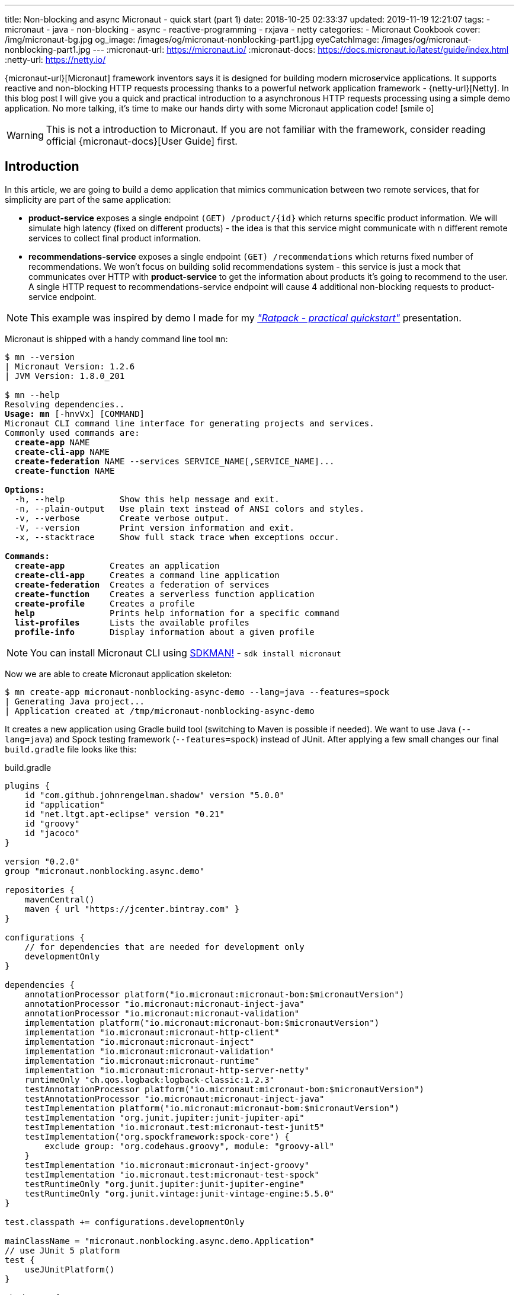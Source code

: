 ---
title: Non-blocking and async Micronaut - quick start (part 1)
date: 2018-10-25 02:33:37
updated: 2019-11-19 12:21:07
tags:
    - micronaut
    - java
    - non-blocking
    - async
    - reactive-programming
    - rxjava
    - netty
categories:
    - Micronaut Cookbook
cover: /img/micronaut-bg.jpg
og_image: /images/og/micronaut-nonblocking-part1.jpg
eyeCatchImage: /images/og/micronaut-nonblocking-part1.jpg
---
:micronaut-url: https://micronaut.io/
:micronaut-docs: https://docs.micronaut.io/latest/guide/index.html
:netty-url: https://netty.io/

{micronaut-url}[Micronaut] framework inventors says it is designed for building modern microservice applications.
It supports reactive and non-blocking HTTP requests processing thanks to a powerful network application framework - {netty-url}[Netty].
In this blog post I will give you a quick and practical introduction to a asynchronous HTTP requests processing using a simple demo application.
No more talking, it's time to make our hands dirty with some Micronaut application code! icon:smile-o[]

++++
<!-- more -->
++++

WARNING: This is not a introduction to Micronaut. If you are not familiar with the framework, consider reading official
{micronaut-docs}[User Guide] first.

== Introduction

In this article, we are going to build a demo application that mimics communication between two remote services, that for simplicity are part of the same application:

* *product-service* exposes a single endpoint `(GET) /product/{id}` which returns specific product information. We will
simulate high latency (fixed on different products) - the idea is that this service might communicate with `n` different
remote services to collect final product information.
* *recommendations-service* exposes a single endpoint `(GET) /recommendations` which returns fixed number of recommendations.
We won't focus on building solid recommendations system - this service is just a mock that communicates over HTTP with
*product-service* to get the information about products it's going to recommend to the user. A single HTTP request to
recommendations-service endpoint will cause 4 additional non-blocking requests to product-service endpoint.

NOTE: This example was inspired by demo I made for my https://github.com/wololock/ratpack-quickstart-demo[_"Ratpack - practical quickstart"_] presentation.



Micronaut is shipped with a handy command line tool `mn`:

[source,text,subs="quotes"]
----
$ mn --version
[.color-purple]#|# Micronaut Version: 1.2.6
[.color-purple]#|# JVM Version: 1.8.0_201

$ mn --help
Resolving dependencies..
[.underline]**Usage:** *mn* &#91;[.color-yellow]##-hnvVx##&#93; [COMMAND]
Micronaut CLI command line interface for generating projects and services.
Commonly used commands are:
  *create-app* [.color-yellow]##NAME##
  *create-cli-app* [.color-yellow]##NAME##
  *create-federation* [.color-yellow]##NAME --services SERVICE_NAME[,SERVICE_NAME]...##
  *create-function* [.color-yellow]##NAME##

[.underline]**Options:**
  [.color-yellow]##-h, --help##           Show this help message and exit.
  [.color-yellow]##-n, --plain-output##   Use plain text instead of ANSI colors and styles.
  [.color-yellow]##-v, --verbose##        Create verbose output.
  [.color-yellow]##-V, --version##        Print version information and exit.
  [.color-yellow]##-x, --stacktrace##     Show full stack trace when exceptions occur.

[.underline]**Commands:**
  *create-app*         Creates an application
  *create-cli-app*     Creates a command line application
  *create-federation*  Creates a federation of services
  *create-function*    Creates a serverless function application
  *create-profile*     Creates a profile
  *help*               Prints help information for a specific command
  *list-profiles*      Lists the available profiles
  *profile-info*       Display information about a given profile

----

NOTE: You can install Micronaut CLI using https://sdkman.io/sdks#micronaut[SDKMAN!] - `sdk install micronaut`

Now we are able to create Micronaut application skeleton:

[source,text,subs="quotes"]
----
$ mn create-app micronaut-nonblocking-async-demo --lang=java --features=spock
[.color-purple]#|# Generating Java project...
[.color-purple]#|# Application created at /tmp/micronaut-nonblocking-async-demo
----

It creates a new application using Gradle build tool (switching to Maven is possible if needed).
We want to use Java (`--lang=java`) and Spock testing framework (`--features=spock`) instead of JUnit.
After applying a few  small changes our final `build.gradle` file looks like this:

.build.gradle
[source,groovy]
----
plugins {
    id "com.github.johnrengelman.shadow" version "5.0.0"
    id "application"
    id "net.ltgt.apt-eclipse" version "0.21"
    id "groovy"
    id "jacoco"
}

version "0.2.0"
group "micronaut.nonblocking.async.demo"

repositories {
    mavenCentral()
    maven { url "https://jcenter.bintray.com" }
}

configurations {
    // for dependencies that are needed for development only
    developmentOnly
}

dependencies {
    annotationProcessor platform("io.micronaut:micronaut-bom:$micronautVersion")
    annotationProcessor "io.micronaut:micronaut-inject-java"
    annotationProcessor "io.micronaut:micronaut-validation"
    implementation platform("io.micronaut:micronaut-bom:$micronautVersion")
    implementation "io.micronaut:micronaut-http-client"
    implementation "io.micronaut:micronaut-inject"
    implementation "io.micronaut:micronaut-validation"
    implementation "io.micronaut:micronaut-runtime"
    implementation "io.micronaut:micronaut-http-server-netty"
    runtimeOnly "ch.qos.logback:logback-classic:1.2.3"
    testAnnotationProcessor platform("io.micronaut:micronaut-bom:$micronautVersion")
    testAnnotationProcessor "io.micronaut:micronaut-inject-java"
    testImplementation platform("io.micronaut:micronaut-bom:$micronautVersion")
    testImplementation "org.junit.jupiter:junit-jupiter-api"
    testImplementation "io.micronaut.test:micronaut-test-junit5"
    testImplementation("org.spockframework:spock-core") {
        exclude group: "org.codehaus.groovy", module: "groovy-all"
    }
    testImplementation "io.micronaut:micronaut-inject-groovy"
    testImplementation "io.micronaut.test:micronaut-test-spock"
    testRuntimeOnly "org.junit.jupiter:junit-jupiter-engine"
    testRuntimeOnly "org.junit.vintage:junit-vintage-engine:5.5.0"
}

test.classpath += configurations.developmentOnly

mainClassName = "micronaut.nonblocking.async.demo.Application"
// use JUnit 5 platform
test {
    useJUnitPlatform()
}

shadowJar {
    mergeServiceFiles()
}

run.classpath += configurations.developmentOnly
run.jvmArgs('-noverify', '-XX:TieredStopAtLevel=1', '-Dcom.sun.management.jmxremote')
tasks.withType(JavaCompile){
    options.encoding = "UTF-8"
    options.compilerArgs.add('-parameters')
}

----

== Implementing product-service

We start with writing some product-service code. For simplicity we will put both services to a single app - this is OK
for this demo, but in real-life you would keep these two services as separate applications. Here is a list of files
we are going to create:

[source,bash]
----
products
├── ProductClient.java
├── ProductController.java
├── Product.java
└── ProductService.java
----

* `Product` class is defined by 3 simple properties: `id`, `name` and `price`. https://github.com/wololock/micronaut-nonblocking-async-demo/blob/master/src/main/java/com/github/wololock/micronaut/products/Product.java[Nothing fancy].
* `ProductService` stores 4 exemplary products in memory and simulates high latency when retrieving products by id.
* `ProductController` exposes a public API endpoint.
* `ProductClient` is Micronaut's special interface that generates an HTTP client we can use to communicate with the API
from other services (from recommendations-service for instance).

Here is what implementation of `ProductService` looks like:

.src/main/java/com/github/wololock/micronaut/products/ProductService.java
[source,java]
----
package com.github.wololock.micronaut.products;

import io.reactivex.Maybe;
import io.reactivex.schedulers.Schedulers;
import org.slf4j.Logger;
import org.slf4j.LoggerFactory;

import javax.inject.Singleton;
import java.math.BigDecimal;
import java.util.Map;
import java.util.concurrent.ConcurrentHashMap;
import java.util.function.Supplier;

@Singleton //<1>
final class ProductService {

    private static final Logger log = LoggerFactory.getLogger(ProductService.class);

    private static final Map<String, Supplier<Product>> products = new ConcurrentHashMap<>();

    static {
        products.put("PROD-001", createProduct("PROD-001", "Micronaut in Action", 29.99, 120));
        products.put("PROD-002", createProduct("PROD-002", "Netty in Action", 31.22, 190));
        products.put("PROD-003", createProduct("PROD-003", "Effective Java, 3rd edition", 31.22, 600));
        products.put("PROD-004", createProduct("PROD-004", "Clean Code", 31.22, 1200));
    }

    public Maybe<Product> findProductById(final String id) { //<2>
        return Maybe.just(id)
                .subscribeOn(Schedulers.io()) //<3>
                .map(it -> products.getOrDefault(it, () -> null).get());
    }

    private static Supplier<Product> createProduct(final String id, final String name, final Double price, final int latency) {
        return () -> {
            simulateLatency(latency); //<4>
            log.debug("Product with id {} ready to return...", id);
            return new Product(id, name, BigDecimal.valueOf(price));
        };
    }

    private static void simulateLatency(final int millis) {
        try {
            Thread.sleep(millis);
        } catch (InterruptedException ignored) {}
    }
}
----
<1> `@javax.inject.Singleton` annotation instructs Micronaut that this class represents a bean to inject.
<2> `Maybe<Product>` return type means that this method returns a single `Product`, or no value, or throws exception.
<3> Calling `subscribeOn(Schedulers.io())` moves calculation to a scheduler responsible for running IO-bound work.
<4> We simulate latency with `Thread.sleep(millis)` before returning a `Product` object from a supplier.

The most important and the most interesting part is implemented in `ProductService` class. Firstly, we store a few products
in memory as `Supplier<Product>` to simulate latency inside supplier's body. Secondly, we return `Maybe<Product>` type
to inform that `Product` may or not be returned, which is expected if we call the method with `id` that does not map to
any existing product.

Take a look how the `findProductById` method is implemented. We start with creating `Maybe<String>` object using `id`
received from the method call. Then we switch to `Schedulers.io()` scheduler to move execution of this blocking
operation to a thread-pool that is designed to execute such operations. And finally we map `id` to a product associated
with it and we return `Maybe<Product>` type. For this demo purpose we also log some debug information - it will be useful
when we execute a few parallel requests to see how it works.

Now it is time to implement `ProductController` - our public API endpoint:

.src/main/java/com/github/wololock/micronaut/products/ProductController.java
[source,java]
----
package com.github.wololock.micronaut.products;

import io.micronaut.http.annotation.Controller;
import io.micronaut.http.annotation.Get;
import io.reactivex.Maybe;
import org.slf4j.Logger;
import org.slf4j.LoggerFactory;

@Controller("/product") //<1>
final class ProductController {

    private static final Logger log = LoggerFactory.getLogger(ProductController.class);

    private final ProductService productService;

    public ProductController(ProductService productService) { //<2>
        this.productService = productService;
    }

    @Get("/{id}") //<3>
    public Maybe<Product> getProduct(String id) { //<4>
        log.debug("ProductController.getProduct({}) executed...", id);

        return productService.findProductById(id).onErrorComplete(); //<5>
    }
}
----
<1> `@Controller("/products")` annotation registers HTTP handler class.
<2> Constructor injection does not require any annotation.
<3> `@Get("/{id}")` defines GET mapping and path token `id`.
<4> `Maybe<Product>` return type instructs event-loop that we are going to execute this request in a non-blocking manner.
<5> Calling `onErrorComplete()` ensures that in case of `null` product HTTP server will produce `404 Not Found` response.

And the last, but not least - `ProductClient` interface:

.src/main/java/com/github/wololock/micronaut/products/ProductClient.java
[source,java]
----
package com.github.wololock.micronaut.products;

import io.micronaut.http.annotation.Get;
import io.micronaut.http.client.annotation.Client;
import io.reactivex.Maybe;

@Client("/product")
public interface ProductClient {

    @Get("/{id}")
    Maybe<Product> getProduct(final String id);
}
----

Micronaut will generate and compile HTTP client that implements this interface - no runtime proxy that slows down our applications. Brilliant!

NOTE: Source code of the application described in this blog post can be found here https://github.com/wololock/micronaut-nonblocking-async-demo

== Running product-service

Now it is time to run our service and see it in action:

[source,bash]
----
$ gradle run
----

After about a second we will information that our server application is running:

[source,bash]
----
01:31:27.475 [main] INFO  - Startup completed in 636ms. Server Running: http://localhost:8080
----

Let's execute two requests. I will use https://httpie.org/[HTTPie] in below examples:

[source,http,subs="quotes"]
----
*$ http localhost:8080/product/PROD-001*

HTTP/1.1 200 OK
Date: Thu, 25 Oct 2018 01:34:15 GMT
connection: keep-alive
content-length: 60
content-type: application/json

{
    "id": "PROD-001",
    "name": "Micronaut in Action",
    "price": 29.99
}
----

Product with id `PROD-001` returned successfully. Now let's take a look what does the response for non-existing product looks like:

[source,http,subs="quotes"]
----
*$ http localhost:8080/product/PROD-008*

HTTP/1.1 404 Not Found
Date: Thu, 25 Oct 2018 01:35:11 GMT
connection: close
content-length: 93
content-type: application/json

{
    "_links": {
        "self": {
            "href": "/product/PROD-008",
            "templated": false
        }
    },
    "message": "Page Not Found"
}
----

== Executing multiple parallel requests

Above examples shown that application works as expected. But does it process requests in a&nbsp;non-blocking manner?
Let's test it out. Firstly, we will update `application.yml` and set a single event-loop to process all incoming requests:

.src/main/resources/application.yml
[source,yml]
----
micronaut:
    application:
        name: micronaut-nonblocking-async-demo

    server:
        maxRequestSize: 1MB
        host: localhost
        netty:
           maxHeaderSize: 500KB
           worker:
              threads: 1
           parent:
              threads: 1
           childOptions:
              autoRead: true
----

Following configuration means that there is only one event-loop (a single thread) that is responsible for handling incoming
HTTP requests. The whole idea here is to keep this event-loop ready to process requests and delegate all blocking operations
to a separate thread-pool where they can block for some amount of time.

We will use https://github.com/JoeDog/siege[siege] - an http load tester and benchmarking command line tool that allows
us executing multiple concurrent requests. We will execute 20 multiple HTTP requests to see how our application reacts
to 20 concurrent requests with just a single thread dedicated to handling requests:

[source,bash]
----
$ siege -c 20 -r 1 http://localhost:8080/product/PROD-003

** SIEGE 4.0.4
** Preparing 20 concurrent users for battle.
The server is now under siege...
HTTP/1.1 200     0.61 secs:      68 bytes ==> GET  /product/PROD-003
HTTP/1.1 200     0.61 secs:      68 bytes ==> GET  /product/PROD-003
HTTP/1.1 200     0.61 secs:      68 bytes ==> GET  /product/PROD-003
HTTP/1.1 200     0.61 secs:      68 bytes ==> GET  /product/PROD-003
HTTP/1.1 200     0.61 secs:      68 bytes ==> GET  /product/PROD-003
HTTP/1.1 200     0.61 secs:      68 bytes ==> GET  /product/PROD-003
HTTP/1.1 200     0.61 secs:      68 bytes ==> GET  /product/PROD-003
HTTP/1.1 200     0.61 secs:      68 bytes ==> GET  /product/PROD-003
HTTP/1.1 200     0.62 secs:      68 bytes ==> GET  /product/PROD-003
HTTP/1.1 200     0.62 secs:      68 bytes ==> GET  /product/PROD-003
HTTP/1.1 200     0.62 secs:      68 bytes ==> GET  /product/PROD-003
HTTP/1.1 200     0.62 secs:      68 bytes ==> GET  /product/PROD-003
HTTP/1.1 200     0.62 secs:      68 bytes ==> GET  /product/PROD-003
HTTP/1.1 200     0.62 secs:      68 bytes ==> GET  /product/PROD-003
HTTP/1.1 200     0.62 secs:      68 bytes ==> GET  /product/PROD-003
HTTP/1.1 200     0.62 secs:      68 bytes ==> GET  /product/PROD-003
HTTP/1.1 200     0.62 secs:      68 bytes ==> GET  /product/PROD-003
HTTP/1.1 200     0.62 secs:      68 bytes ==> GET  /product/PROD-003
HTTP/1.1 200     0.62 secs:      68 bytes ==> GET  /product/PROD-003
HTTP/1.1 200     0.62 secs:      68 bytes ==> GET  /product/PROD-003

Transactions:		          20 hits
Availability:		      100.00 %
Elapsed time:		        0.62 secs
Data transferred:	        0.00 MB
Response time:		        0.62 secs
Transaction rate:	       32.26 trans/sec
Throughput:		        0.00 MB/sec
Concurrency:		       19.87
Successful transactions:          20
Failed transactions:	           0
Longest transaction:	        0.62
Shortest transaction:	        0.61
----

Our application handled 20 concurrent requests with a single computation thread. `PROD-003` has `600ms` latency, so all
responses returned approximately at the same time. And here is what console log looks like after handling these 20 requests:

[source,bash]
----
01:51:46.623 [nioEventLoopGroup-1-2     ] DEBUG - ProductController.getProduct(PROD-003) executed...
01:51:46.630 [nioEventLoopGroup-1-2     ] DEBUG - ProductController.getProduct(PROD-003) executed...
01:51:46.630 [nioEventLoopGroup-1-2     ] DEBUG - ProductController.getProduct(PROD-003) executed...
01:51:46.630 [nioEventLoopGroup-1-2     ] DEBUG - ProductController.getProduct(PROD-003) executed...
01:51:46.631 [nioEventLoopGroup-1-2     ] DEBUG - ProductController.getProduct(PROD-003) executed...
01:51:46.631 [nioEventLoopGroup-1-2     ] DEBUG - ProductController.getProduct(PROD-003) executed...
01:51:46.631 [nioEventLoopGroup-1-2     ] DEBUG - ProductController.getProduct(PROD-003) executed...
01:51:46.631 [nioEventLoopGroup-1-2     ] DEBUG - ProductController.getProduct(PROD-003) executed...
01:51:46.632 [nioEventLoopGroup-1-2     ] DEBUG - ProductController.getProduct(PROD-003) executed...
01:51:46.632 [nioEventLoopGroup-1-2     ] DEBUG - ProductController.getProduct(PROD-003) executed...
01:51:46.632 [nioEventLoopGroup-1-2     ] DEBUG - ProductController.getProduct(PROD-003) executed...
01:51:46.632 [nioEventLoopGroup-1-2     ] DEBUG - ProductController.getProduct(PROD-003) executed...
01:51:46.632 [nioEventLoopGroup-1-2     ] DEBUG - ProductController.getProduct(PROD-003) executed...
01:51:46.633 [nioEventLoopGroup-1-2     ] DEBUG - ProductController.getProduct(PROD-003) executed...
01:51:46.633 [nioEventLoopGroup-1-2     ] DEBUG - ProductController.getProduct(PROD-003) executed...
01:51:46.633 [nioEventLoopGroup-1-2     ] DEBUG - ProductController.getProduct(PROD-003) executed...
01:51:46.633 [nioEventLoopGroup-1-2     ] DEBUG - ProductController.getProduct(PROD-003) executed...
01:51:46.633 [nioEventLoopGroup-1-2     ] DEBUG - ProductController.getProduct(PROD-003) executed...
01:51:46.634 [nioEventLoopGroup-1-2     ] DEBUG - ProductController.getProduct(PROD-003) executed...
01:51:46.634 [nioEventLoopGroup-1-2     ] DEBUG - ProductController.getProduct(PROD-003) executed...
01:51:47.231 [RxCachedThreadScheduler-1 ] DEBUG - Product with id PROD-003 ready to return...
01:51:47.231 [RxCachedThreadScheduler-2 ] DEBUG - Product with id PROD-003 ready to return...
01:51:47.231 [RxCachedThreadScheduler-4 ] DEBUG - Product with id PROD-003 ready to return...
01:51:47.231 [RxCachedThreadScheduler-5 ] DEBUG - Product with id PROD-003 ready to return...
01:51:47.231 [RxCachedThreadScheduler-3 ] DEBUG - Product with id PROD-003 ready to return...
01:51:47.231 [RxCachedThreadScheduler-6 ] DEBUG - Product with id PROD-003 ready to return...
01:51:47.231 [RxCachedThreadScheduler-7 ] DEBUG - Product with id PROD-003 ready to return...
01:51:47.232 [RxCachedThreadScheduler-8 ] DEBUG - Product with id PROD-003 ready to return...
01:51:47.232 [RxCachedThreadScheduler-9 ] DEBUG - Product with id PROD-003 ready to return...
01:51:47.232 [RxCachedThreadScheduler-10] DEBUG - Product with id PROD-003 ready to return...
01:51:47.232 [RxCachedThreadScheduler-11] DEBUG - Product with id PROD-003 ready to return...
01:51:47.233 [RxCachedThreadScheduler-12] DEBUG - Product with id PROD-003 ready to return...
01:51:47.233 [RxCachedThreadScheduler-13] DEBUG - Product with id PROD-003 ready to return...
01:51:47.233 [RxCachedThreadScheduler-14] DEBUG - Product with id PROD-003 ready to return...
01:51:47.233 [RxCachedThreadScheduler-15] DEBUG - Product with id PROD-003 ready to return...
01:51:47.233 [RxCachedThreadScheduler-16] DEBUG - Product with id PROD-003 ready to return...
01:51:47.234 [RxCachedThreadScheduler-17] DEBUG - Product with id PROD-003 ready to return...
01:51:47.234 [RxCachedThreadScheduler-18] DEBUG - Product with id PROD-003 ready to return...
01:51:47.234 [RxCachedThreadScheduler-19] DEBUG - Product with id PROD-003 ready to return...
01:51:47.234 [RxCachedThreadScheduler-20] DEBUG - Product with id PROD-003 ready to return...
----

This log shows clearly what is the biggest benefit of non-blocking HTTP requests processing. We use a single event-loop
running in `nioEventLoopGroup-1-2` thread. It receives HTTP request and instead of blocking for 600 milliseconds (latency of
`PROD-003` product) it delegates operation to IO thread pool and is ready to handle next request. The default IO thread
pool uses cached thread pool, so in this case it spawns 20 threads to handle the operation and they will wait 60 seconds
to handle another job.

== Conclusion

Part 1 ends here. You have seen Micronaut's non-blocking processing in action, and what is even more important - now you
know that switching from blocking model to a non-blocking one does not require a huge mind shift. In the part 2 we will
implement recommendations-service side and integrate it with product-service endpoint using Micronaut's reactive HTTP client.

I hope you have learned something interesting today. If you are interested in Micronaut, please leave a comment below and let
me know what kind of topics interest you the most. Stay tuned, and until the next time!

NOTE: Continue reading here - https://e.printstacktrace.blog/2018/10/micronaut-non-blocking-and-async-part-2/[Non-blocking and async Micronaut — quick start (part 2)]
